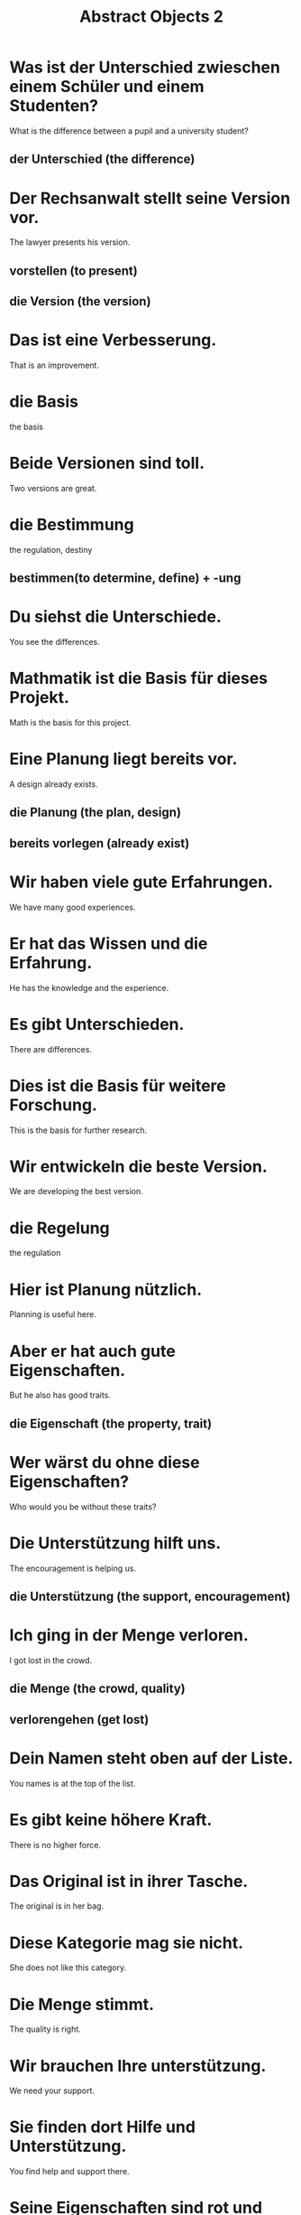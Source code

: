 #+TITLE: Abstract Objects 2

* Was ist der Unterschied zwieschen einem Schüler und einem Studenten?
What is the difference between a pupil and a university student?
** der Unterschied (the difference)

* Der Rechsanwalt stellt seine Version vor.
The lawyer presents his version.
** vorstellen (to present)
** die Version (the version)

* Das ist eine Verbesserung.
That is an improvement.

* die Basis
the basis

* Beide Versionen sind toll.
Two versions are great.

* die Bestimmung
the regulation, destiny
** bestimmen(to determine, define) + -ung

* Du siehst die Unterschiede.
You see the differences.

* Mathmatik ist die Basis für dieses Projekt.
Math is the basis for this project.

* Eine Planung liegt bereits vor.
A design already exists.
** die Planung (the plan, design)
** bereits vorlegen (already exist)

* Wir haben viele gute Erfahrungen.
We have many good experiences.

* Er hat das Wissen und die Erfahrung.
He has the knowledge and the experience.

* Es gibt Unterschieden.
There are differences.

* Dies ist die Basis für weitere Forschung.
This is the basis for further research.

* Wir entwickeln die beste Version.
We are developing the best version.

* die Regelung
the regulation

* Hier ist Planung nützlich.
Planning is useful here.

* Aber er hat auch gute Eigenschaften.
But he also has good traits.
** die Eigenschaft (the property, trait)

* Wer wärst du ohne diese Eigenschaften?
Who would you be without these traits?

* Die Unterstützung hilft uns.
The encouragement is helping us.
** die Unterstützung (the support, encouragement)

* Ich ging in der Menge verloren.
I got lost in the crowd.
** die Menge (the crowd, quality)
** verlorengehen (get lost)

* Dein Namen steht oben auf der Liste.
You names is at the top of the list.

* Es gibt keine höhere Kraft.
There is no higher force.

* Das Original ist in ihrer Tasche.
The original is in her bag.

* Diese Kategorie mag sie nicht.
She does not like this category.

* Die Menge stimmt.
The quality is right.

* Wir brauchen Ihre unterstützung.
We need your support.

* Sie finden dort Hilfe und Unterstützung.
You find help and support there.

* Seine Eigenschaften sind rot und klein.
Its properties are red and small.

* Er hat keine Kraft mehr.
He has no energy left.

* die Höhe
the height, amount

* Es gibt kein Mittel gegen diese Krankheit.
There is no remedy for this disease.
** das Mittel (the remedy, mean value)

* Die Position ist klar.
The position is clear.

* Darf ich zwei Vorschläge machen?
May I make two suggestions?
** der Vorschlag (the suggestion)

* Was ist die Länge?
What is the lenght?
** die Länge (the length)

* Stimmt die Länge?
Is the length right?

* Habt ihr Vorschläge für den Unterricht?
Do you have suggestions for the class?

* Die Wissenschaftlerin hat ein neues Mittel gefunden.
The scientist found a new remedy.

* Sie will mit allen Mitteln gewinnen.
She wants to win by any means.

* Der Zugang ist nicht leicht.
Admission is not easy.
** der Zugang (the access, admission)

* In dieser Höhe ist keine Landwirtschaft möglich.
At this height agriculture is not possible.

* Was ist die Länge dieses Flusses?
What is the length of this river?

* Was ist die Höhe des Berges?
What is the height of the mountain?

* Der Zugang ist gratis.
The access is free.

* Die Vorschläge sind alt, glaube ich.
The proposals are old, I believe.

* Der Zugang war über eine Leiter.
The access was via a ladder.

* Eine Einführung in ihre Ergebnisse und Probleme
An introduction to her results and problems

* die Spalte
the crack, column(in a table)

* Der Hintergrund ist grün.
The background is green.

* Wo ist die Anleitung?
Where is the manual?
** die Anleitung (the manual)

* Er braucht eine Einführung.
He needs an introduction.

* Welche Rolle wollen Sie?
Which role do you want?
** die Rolle (the role)

* Was ist die richtige Verwendung?
What is the proper usage?

* Der Verlauf
the process, progress

* Der Hintergrund ist komplett schwarz.
The background is completely black.

* Es gibt noch eine Spalte.
There is another column.

* Die Verwendung ist deutlich.
The usage is clear.

* Dieser Verlauf is sehr selten.
This process is very rare.

* Die Spalte ist grün.
The column is green.

* Eine Einführung mit Dokumenten
An introduction with documents

* Eine Anleitung für Eltern
A manul for parents

* das Feld
the field

* Achtung, eine Stufe
Mind the step

* Die Wirkung ist positiv.
The effect is positive.
** die Wirkung (the effect)

* Keine guten Referenzen
No good references

* Größe und Gewicht
Height and weight
** das Gewicht (the weight)
** die Größe (the height)

* Sie läuft auf einem Feld.
She runs in a feld.

* Die Partys sind nicht morgen.
The parties are not tomorrow.

* Ich mag keine Einzelheiten.
I don't like details.
** die Einzelheit (the detail)

* Wir rennen durch die Felder.
We are running through the fields.

* Gab es da Referenzen?
Were there references?

* Was ist sein Gewicht?
What is his weight?

* Hier ist eine Stufe.
Here is a step.

* Was sind deine Referenzen?
What are your references?

* Sagen Sie mir bitte die Einzelheiten.
Please tell me the details.

* Die zweite Stufe ist höher als die erste.
The second step is higher than the first one.

* der Kreis
the circle

* der Einsatz
the use, application, commmitment

* Wir haben keinen Überblick.
We don't have an overview.
** der Überblick (the overview)

* Nun, es ist die Kombination.
Well, it is the combination.

* die Umsetzung
the implementation

* Der Einsatz zählt.
The dedication is what counts.

* Die Kombination von Geld und Pink macht diese Wand sehr interessant.
The combination of yellow and pink makes this wall very interesting.

* Die Straßen sind gewöhnlich in einem guten Zustand.
The streets are usually in a good shape.
** de Zustand (the condition)
** gewöhnlich (usually)

* Der Blick sagt alles.
The looks says it all.
** der Blick (the view, look)

* Glaubst du an Liebe auf den ersten Blick?
Do you believe in love at first sight?

* Einführung und Überblick
Introduction and overview

* Die Umsetzung ist uns wichtig.
The implementation is important to us.

* Der Junge macht einen Kreis.
The boy makes a circle.

* Sie sind in guten Zustand.
You are in good condition.

* Der erste Einsatz
the first deployment

* Diese Auto ist in gutem Zustand.
This car is in good condition.
